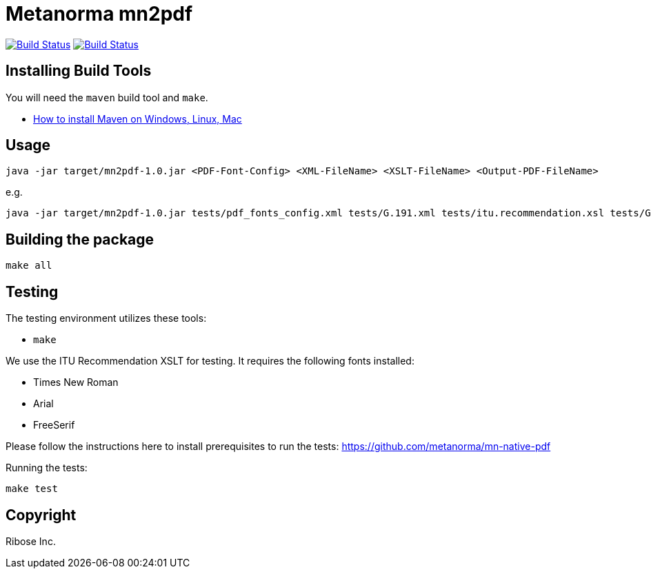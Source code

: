 = Metanorma mn2pdf

image:https://github.com/metanorma/mn2pdf/workflows/ubuntu/badge.svg["Build Status", link="https://github.com/metanorma/mn2pdf/actions?workflow=ubuntu"]
image:https://github.com/metanorma/mn2pdf/workflows/macos/badge.svg["Build Status", link="https://github.com/metanorma/mn2pdf/actions?workflow=macos"]

== Installing Build Tools

You will need the `maven` build tool and `make`.

* https://www.baeldung.com/install-maven-on-windows-linux-mac[How to install Maven on Windows, Linux, Mac]


== Usage

[source,sh]
----
java -jar target/mn2pdf-1.0.jar <PDF-Font-Config> <XML-FileName> <XSLT-FileName> <Output-PDF-FileName>
----

e.g.

[source,sh]
----
java -jar target/mn2pdf-1.0.jar tests/pdf_fonts_config.xml tests/G.191.xml tests/itu.recommendation.xsl tests/G.191.pdf
----


== Building the package

[source,sh]
----
make all
----

== Testing

The testing environment utilizes these tools:

* `make`

We use the ITU Recommendation XSLT for testing. It requires the following fonts installed:

* Times New Roman
* Arial
* FreeSerif

Please follow the instructions here to install prerequisites to run the tests:
https://github.com/metanorma/mn-native-pdf

Running the tests:

[source,sh]
----
make test
----


== Copyright

Ribose Inc.

